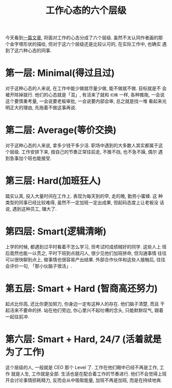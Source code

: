 #+title: 工作心态的六个层级
#+options: toc:nil num:nil

今天看到[[https://swellandcut.com/2018/01/17/the-hierarchy-of-work/?utm_source=wanqu.co&utm_campaign=Wanqu+Daily&utm_medium=website][一篇文章]], 将面对工作的心态分成了六个层级. 虽然不太认同作者画的那
个金字塔形状的描绘, 但对于这六个层级还是比较认可的, 在实际工作中, 也确实
遇到了这六种心态的同事.

* 第一层: Minimal(得过且过)
对于这种心态的人来说, 在工作中能少做就尽量少做, 能不做就不做. 目标就是不
会被开除掉就行. 他们的心态就是「混」, 有活来了就和 =杠精= 一样, 各种推拖,
一会说这个要慎重考量, 一会说要老板审批, 一会说要内部会审, 总之就是找一堆
看起来光明正大的理由, 先拖着不做这事再说.

* 第二层: Average(等价交换)
对于这种心态的人来说, 拿多少钱干多少活. 职场中遇到的大多数人其实都属于这
个层级. 工作安排下来, 按自己的节奏正常往前走, 不推不挡, 也不急不躁, 偶尔
遇到急事加个班也能接受.

* 第三层: Hard(加班狂人)
踏实认真, 投入大量时间在工作上. 表现为每天到的早, 走的晚, 勤劳小蜜蜂. 这
种类型的同事已经比较难得, 虽然不一定加班一定出成果, 但起码态度上让老板没
话说, 遇到这种员工, 赚大了.

* 第四层: Smart(逻辑清晰)
上学的时候, 都遇到过平时看着不怎么学习, 但考试时成绩贼好的同学. 这些人上
班后竟然也能一以贯之, 平时下班到点就闪人, 很少见他们加班拼命, 但沟通事情
往往可以很快聊到点上, 做事情也很容易产出结果. 外部合作伙伴和这些人接触后,
往往会评价一句, 「那小伙脑子很活」.

* 第五层: Smart + Hard (智商高还努力)
起点比你高, 还比你更加努力, 你身边一定有这种人的存在. 他们脑子清楚, 而且
干起活来不要命的拼. 站在他们旁边, 你心里兴不起吐嘈的念头, 只能默默叹气,
跟着一起往前冲.

* 第六层: Smart + Hard, 24/7 (活着就是为了工作)
这个层级的人, 一般就是 CEO 那个 Level 了. 工作在他们眼中已经不再是工作, 工作
就是人生, 工作就是全部. 生活也是在配合着工作的节奏进行. 他们不会觉得上班
开会讨论事情损耗精力, 反而会从中吸取能量, 加班不再是加班, 而是在持续地爽.
